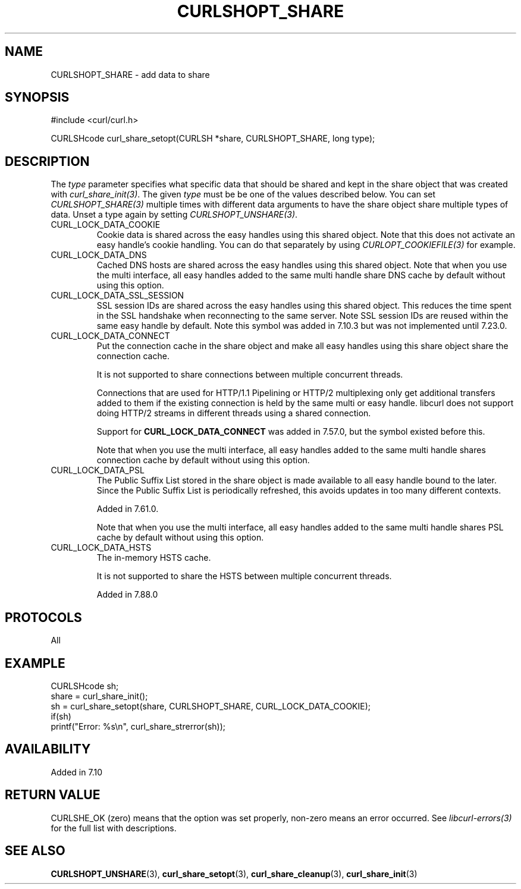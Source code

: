 .\" **************************************************************************
.\" *                                  _   _ ____  _
.\" *  Project                     ___| | | |  _ \| |
.\" *                             / __| | | | |_) | |
.\" *                            | (__| |_| |  _ <| |___
.\" *                             \___|\___/|_| \_\_____|
.\" *
.\" * Copyright (C) Daniel Stenberg, <daniel@haxx.se>, et al.
.\" *
.\" * This software is licensed as described in the file COPYING, which
.\" * you should have received as part of this distribution. The terms
.\" * are also available at https://curl.se/docs/copyright.html.
.\" *
.\" * You may opt to use, copy, modify, merge, publish, distribute and/or sell
.\" * copies of the Software, and permit persons to whom the Software is
.\" * furnished to do so, under the terms of the COPYING file.
.\" *
.\" * This software is distributed on an "AS IS" basis, WITHOUT WARRANTY OF ANY
.\" * KIND, either express or implied.
.\" *
.\" * SPDX-License-Identifier: curl
.\" *
.\" **************************************************************************
.TH CURLSHOPT_SHARE 3 "8 Aug 2003" "libcurl 7.10.7" "libcurl Manual"
.SH NAME
CURLSHOPT_SHARE - add data to share
.SH SYNOPSIS
.nf
#include <curl/curl.h>

CURLSHcode curl_share_setopt(CURLSH *share, CURLSHOPT_SHARE, long type);
.fi
.SH DESCRIPTION
The \fItype\fP parameter specifies what specific data that should be shared
and kept in the share object that was created with \fIcurl_share_init(3)\fP.
The given \fItype\fP must be be one of the values described below. You can set
\fICURLSHOPT_SHARE(3)\fP multiple times with different data arguments to have
the share object share multiple types of data. Unset a type again by setting
\fICURLSHOPT_UNSHARE(3)\fP.
.IP CURL_LOCK_DATA_COOKIE
Cookie data is shared across the easy handles using this shared object. Note
that this does not activate an easy handle's cookie handling. You can do that
separately by using \fICURLOPT_COOKIEFILE(3)\fP for example.
.IP CURL_LOCK_DATA_DNS
Cached DNS hosts are shared across the easy handles using this shared
object. Note that when you use the multi interface, all easy handles added to
the same multi handle share DNS cache by default without using this option.
.IP CURL_LOCK_DATA_SSL_SESSION
SSL session IDs are shared across the easy handles using this shared
object. This reduces the time spent in the SSL handshake when reconnecting to
the same server. Note SSL session IDs are reused within the same easy handle
by default. Note this symbol was added in 7.10.3 but was not implemented until
7.23.0.
.IP CURL_LOCK_DATA_CONNECT
Put the connection cache in the share object and make all easy handles using
this share object share the connection cache.

It is not supported to share connections between multiple concurrent threads.

Connections that are used for HTTP/1.1 Pipelining or HTTP/2 multiplexing only
get additional transfers added to them if the existing connection is held by
the same multi or easy handle. libcurl does not support doing HTTP/2 streams
in different threads using a shared connection.

Support for \fBCURL_LOCK_DATA_CONNECT\fP was added in 7.57.0, but the symbol
existed before this.

Note that when you use the multi interface, all easy handles added to the same
multi handle shares connection cache by default without using this option.
.IP CURL_LOCK_DATA_PSL
The Public Suffix List stored in the share object is made available to all
easy handle bound to the later. Since the Public Suffix List is periodically
refreshed, this avoids updates in too many different contexts.

Added in 7.61.0.

Note that when you use the multi interface, all easy handles added to the same
multi handle shares PSL cache by default without using this option.
.IP CURL_LOCK_DATA_HSTS
The in-memory HSTS cache.

It is not supported to share the HSTS between multiple concurrent threads.

Added in 7.88.0
.SH PROTOCOLS
All
.SH EXAMPLE
.nf
  CURLSHcode sh;
  share = curl_share_init();
  sh = curl_share_setopt(share, CURLSHOPT_SHARE, CURL_LOCK_DATA_COOKIE);
  if(sh)
    printf("Error: %s\\n", curl_share_strerror(sh));
.fi
.SH AVAILABILITY
Added in 7.10
.SH RETURN VALUE
CURLSHE_OK (zero) means that the option was set properly, non-zero means an
error occurred. See \fIlibcurl-errors(3)\fP for the full list with
descriptions.
.SH "SEE ALSO"
.BR CURLSHOPT_UNSHARE "(3), "
.BR curl_share_setopt "(3), " curl_share_cleanup "(3), " curl_share_init "(3)"
